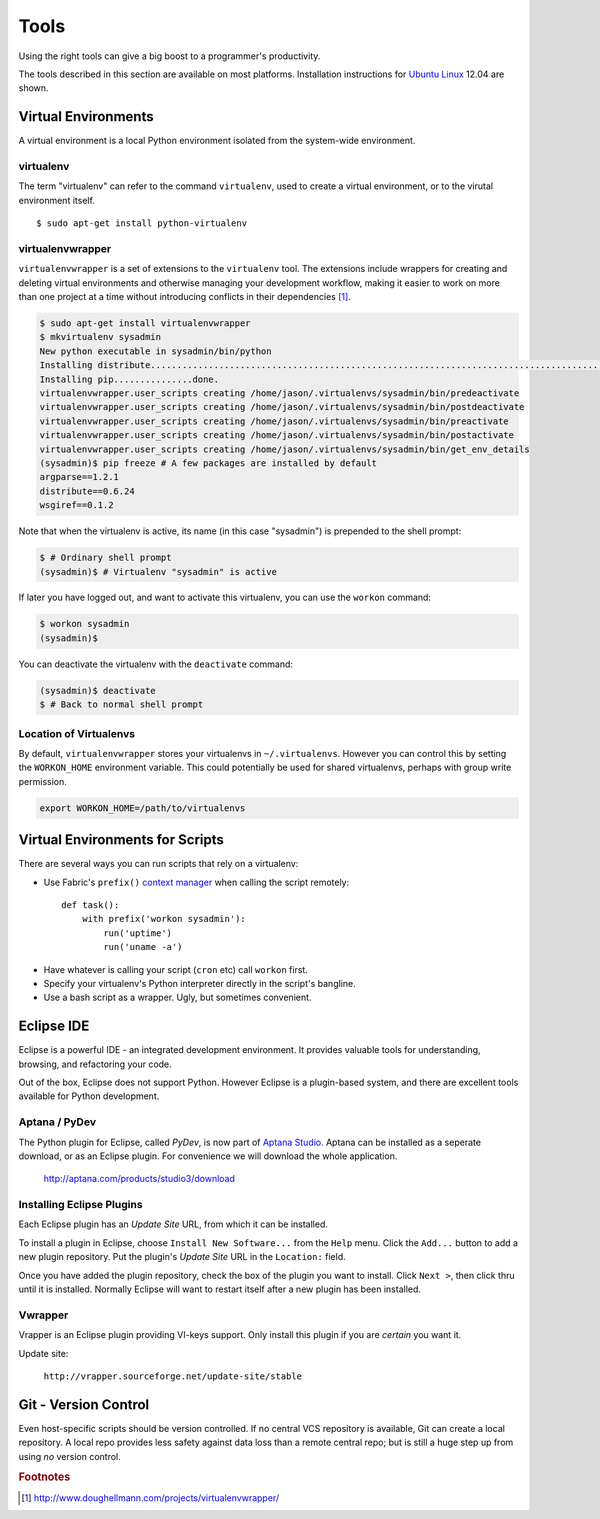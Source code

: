 *****
Tools
*****


Using the right tools can give a big boost to a programmer's productivity. 

The tools described in this section are available on most platforms.
Installation instructions for `Ubuntu Linux`_ 12.04 are shown.

.. _`Ubuntu Linux`: http://ubuntu.com/


Virtual Environments
====================

A virtual environment is a local Python environment isolated from the
system-wide environment.


virtualenv
----------

The term "virtualenv" can refer to the command ``virtualenv``, used to create a 
virtual environment, or to the virutal environment itself.

::
  
  $ sudo apt-get install python-virtualenv
  

virtualenvwrapper
-----------------

``virtualenvwrapper`` is a set of extensions to the ``virtualenv`` tool. The
extensions include wrappers for creating and deleting virtual environments and
otherwise managing your development workflow, making it easier to work on more
than one project at a time without introducing conflicts in their dependencies [#f1]_.


.. code-block:: console

   $ sudo apt-get install virtualenvwrapper
   $ mkvirtualenv sysadmin
   New python executable in sysadmin/bin/python
   Installing distribute.............................................................................................................................................................................................done.
   Installing pip...............done.
   virtualenvwrapper.user_scripts creating /home/jason/.virtualenvs/sysadmin/bin/predeactivate
   virtualenvwrapper.user_scripts creating /home/jason/.virtualenvs/sysadmin/bin/postdeactivate
   virtualenvwrapper.user_scripts creating /home/jason/.virtualenvs/sysadmin/bin/preactivate
   virtualenvwrapper.user_scripts creating /home/jason/.virtualenvs/sysadmin/bin/postactivate
   virtualenvwrapper.user_scripts creating /home/jason/.virtualenvs/sysadmin/bin/get_env_details
   (sysadmin)$ pip freeze # A few packages are installed by default
   argparse==1.2.1
   distribute==0.6.24
   wsgiref==0.1.2
   
Note that when the virtualenv is active, its name (in this case "sysadmin") is
prepended to the shell prompt:

.. code-block:: console

   $ # Ordinary shell prompt
   (sysadmin)$ # Virtualenv "sysadmin" is active


If later you have logged out, and want to activate this virtualenv, you can use
the ``workon`` command:

.. code-block:: console

   $ workon sysadmin
   (sysadmin)$

You can deactivate the virtualenv with the ``deactivate`` command:

.. code-block:: console

   (sysadmin)$ deactivate
   $ # Back to normal shell prompt


Location of Virtualenvs
-----------------------

By default, ``virtualenvwrapper`` stores your virtualenvs in ``~/.virtualenvs``.
However you can control this by setting the ``WORKON_HOME`` environment
variable.  This could potentially be used for shared virtualenvs, perhaps with
group write permission.

.. code-block:: bash

   export WORKON_HOME=/path/to/virtualenvs
   

Virtual Environments for Scripts
================================

There are several ways you can run scripts that rely on a virtualenv:

* Use Fabric's ``prefix()`` `context manager`__ when calling the script remotely:: 

   def task():
       with prefix('workon sysadmin'):
           run('uptime')
           run('uname -a')

__ http://docs.fabfile.org/en/1.4.3/api/core/context_managers.html

* Have whatever is calling your script (``cron`` etc) call ``workon`` first.

* Specify your virtualenv's Python interpreter directly in the script's bangline.  

* Use a bash script as a wrapper.  Ugly, but sometimes convenient.


Eclipse IDE
===========

Eclipse is a powerful IDE - an integrated development environment.  It provides
valuable tools for understanding, browsing, and refactoring your code.  

Out of the box, Eclipse does not support Python.  However Eclipse is a plugin-based system, 
and there are excellent tools available for Python development.


Aptana / PyDev
--------------

The Python plugin for Eclipse, called *PyDev*, is now part of `Aptana Studio`_.
Aptana can be installed as a seperate download, or as an Eclipse plugin.  For
convenience we will download the whole application.

   http://aptana.com/products/studio3/download

.. _`Aptana Studio`: http://aptana.com/


Installing Eclipse Plugins
--------------------------

Each Eclipse plugin has an *Update Site* URL, from which it can be installed.

To install a plugin in Eclipse, choose ``Install New Software...`` from the
``Help`` menu.  Click the ``Add...`` button to add a new plugin repository.  Put
the plugin's *Update Site* URL in the ``Location:`` field.

Once you have added the plugin repository, check the box of the plugin you want
to install.  Click ``Next >``, then click thru until it is installed.  Normally
Eclipse will want to restart itself after a new plugin has been installed.


Vwrapper
--------

Vrapper is an Eclipse plugin providing VI-keys support.  Only install this
plugin if you are *certain* you want it.

Update site:

   ``http://vrapper.sourceforge.net/update-site/stable``


Git - Version Control
=====================

Even host-specific scripts should be version controlled.  If no central VCS
repository is available, Git can create a local repository.  A local repo
provides less safety against data loss than a remote central repo; but is still
a huge step up from using *no* version control.



.. rubric:: Footnotes


.. [#f1] http://www.doughellmann.com/projects/virtualenvwrapper/